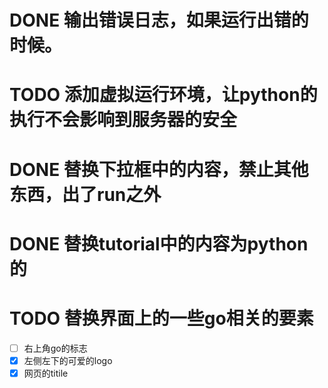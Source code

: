 
* DONE 输出错误日志，如果运行出错的时候。
* TODO 添加虚拟运行环境，让python的执行不会影响到服务器的安全
* DONE 替换下拉框中的内容，禁止其他东西，出了run之外
* DONE 替换tutorial中的内容为python的
* TODO 替换界面上的一些go相关的要素
  - [ ] 右上角go的标志
  - [X] 左侧左下的可爱的logo
  - [X] 网页的titile
